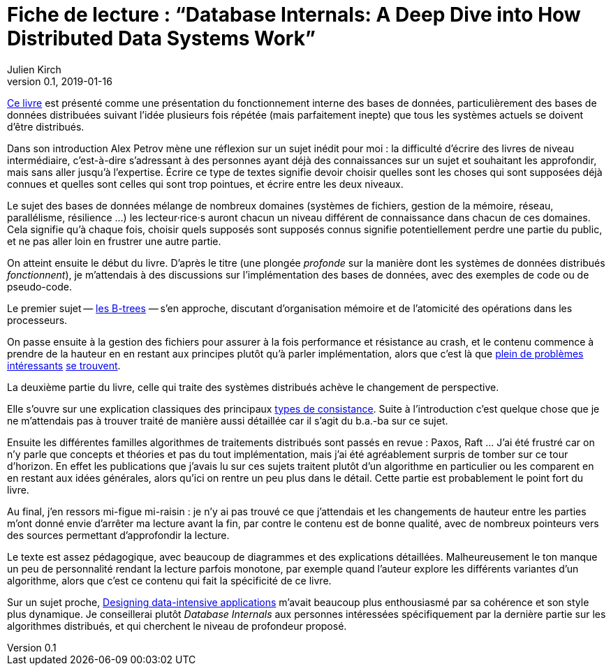 = Fiche de lecture{nbsp}: "`Database Internals: A Deep Dive into How Distributed Data Systems Work`"
Julien Kirch
v0.1, 2019-01-16
:article_lang: fr
:article_image: cover.jpg

link:http://shop.oreilly.com/product/0636920174462.do[Ce livre] est présenté comme une présentation du fonctionnement interne des bases de données, particulièrement des bases de données distribuées suivant l'idée plusieurs fois répétée (mais parfaitement inepte) que tous les systèmes actuels se doivent d'être distribués.

Dans son introduction Alex Petrov mène une réflexion sur un sujet inédit pour moi{nbsp}: la difficulté d'écrire des livres de niveau intermédiaire, c'est-à-dire s'adressant à des personnes ayant déjà des connaissances sur un sujet et souhaitant les approfondir, mais sans aller jusqu'à l'expertise.
Écrire ce type de textes signifie devoir choisir quelles sont les choses qui sont supposées déjà connues et quelles sont celles qui sont trop pointues, et écrire entre les deux niveaux.

Le sujet des bases de données mélange de nombreux domaines (systèmes de fichiers, gestion de la mémoire, réseau, parallélisme, résilience …) les lecteur·rice·s auront chacun un niveau différent de connaissance dans chacun de ces domaines.
Cela signifie qu'à chaque fois, choisir quels supposés sont supposés connus signifie potentiellement perdre une partie du public, et ne pas aller loin en frustrer une autre partie.

On atteint ensuite le début du livre.
D'après le titre (une plongée _profonde_ sur la manière dont les systèmes de données distribués _fonctionnent_), je m'attendais à des discussions sur l'implémentation des bases de données, avec des exemples de code ou de pseudo-code.

Le premier sujet&#8201;—{nbsp}link:https://fr.wikipedia.org/wiki/Arbre_B[les B-trees]{nbsp}—&#8201;s'en approche, discutant d'organisation mémoire et de l'atomicité des opérations dans les processeurs.

On passe ensuite à la gestion des fichiers pour assurer à la fois performance et résistance au crash, et le contenu commence à prendre de la hauteur en en restant aux principes plutôt qu'à parler implémentation, alors que c'est là que link:https://lwn.net/Articles/752613/[plein de problèmes] link:https://lwn.net/Articles/752063/[intéressants] link:https://lwn.net/Articles/799807/[se trouvent].

La deuxième partie du livre, celle qui traite des systèmes distribués achève le changement de perspective.

Elle s'ouvre sur une explication classiques des principaux link:https://jepsen.io/consistency[types de consistance].
Suite à l'introduction c'est quelque chose que je ne m'attendais pas à trouver traité de manière aussi détaillée car il s'agit du b.a.-ba sur ce sujet.

Ensuite les différentes familles algorithmes de traitements distribués sont passés en revue{nbsp}: Paxos, Raft …
J'ai été frustré car on n'y parle que concepts et théories et pas du tout implémentation, mais j'ai été agréablement surpris de tomber sur ce tour d'horizon.
En effet les publications que j'avais lu sur ces sujets traitent plutôt d'un algorithme en particulier ou les comparent en en restant aux idées générales, alors qu'ici on rentre un peu plus dans le détail.
Cette partie est probablement le point fort du livre.

Au final, j'en ressors mi-figue mi-raisin{nbsp}: je n'y ai pas trouvé ce que j'attendais et les changements de hauteur entre les parties m'ont donné envie d'arrêter ma lecture avant la fin, par contre le contenu est de bonne qualité, avec de nombreux pointeurs vers des sources permettant d'approfondir la lecture.

Le texte est assez pédagogique, avec beaucoup de diagrammes et des explications détaillées.
Malheureusement le ton manque un peu de personnalité rendant la lecture parfois monotone, par exemple quand l'auteur explore les différents variantes d'un algorithme, alors que c'est ce contenu qui fait la spécificité de ce livre.

Sur un sujet proche, link:https://dataintensive.net[Designing data-intensive applications] m'avait beaucoup plus enthousiasmé par sa cohérence et son style plus dynamique.
Je conseillerai plutôt _Database Internals_ aux personnes intéressées spécifiquement par la dernière partie sur les algorithmes distribués, et qui cherchent le niveau de profondeur proposé.